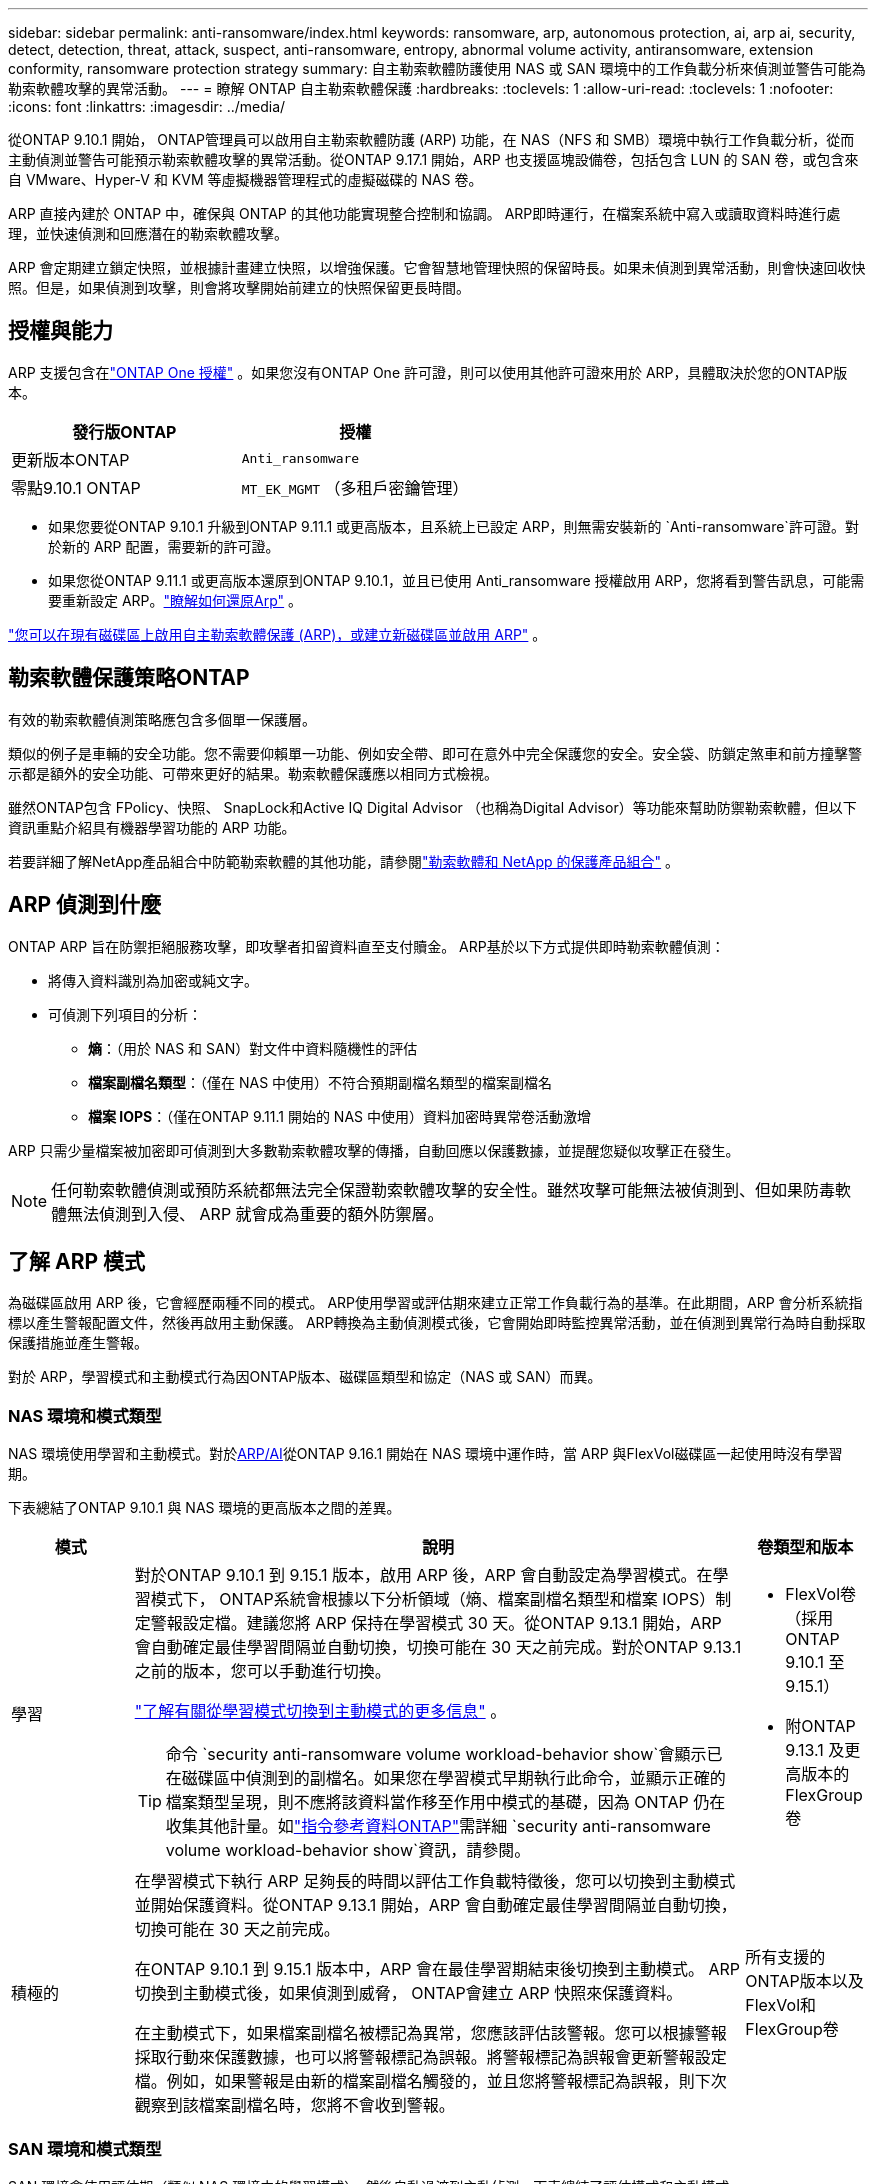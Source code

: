 ---
sidebar: sidebar 
permalink: anti-ransomware/index.html 
keywords: ransomware, arp, autonomous protection, ai, arp ai, security, detect, detection, threat, attack, suspect, anti-ransomware, entropy, abnormal volume activity, antiransomware, extension conformity, ransomware protection strategy 
summary: 自主勒索軟體防護使用 NAS 或 SAN 環境中的工作負載分析來偵測並警告可能為勒索軟體攻擊的異常活動。 
---
= 瞭解 ONTAP 自主勒索軟體保護
:hardbreaks:
:toclevels: 1
:allow-uri-read: 
:toclevels: 1
:nofooter: 
:icons: font
:linkattrs: 
:imagesdir: ../media/


[role="lead"]
從ONTAP 9.10.1 開始， ONTAP管理員可以啟用自主勒索軟體防護 (ARP) 功能，在 NAS（NFS 和 SMB）環境中執行工作負載分析，從而主動偵測並警告可能預示勒索軟體攻擊的異常活動。從ONTAP 9.17.1 開始，ARP 也支援區塊設備卷，包括包含 LUN 的 SAN 卷，或包含來自 VMware、Hyper-V 和 KVM 等虛擬機器管理程式的虛擬磁碟的 NAS 卷。

ARP 直接內建於 ONTAP 中，確保與 ONTAP 的其他功能實現整合控制和協調。 ARP即時運行，在檔案系統中寫入或讀取資料時進行處理，並快速偵測和回應潛在的勒索軟體攻擊。

ARP 會定期建立鎖定快照，並根據計畫建立快照，以增強保護。它會智慧地管理快照的保留時長。如果未偵測到異常活動，則會快速回收快照。但是，如果偵測到攻擊，則會將攻擊開始前建立的快照保留更長時間。



== 授權與能力

ARP 支援包含在link:https://kb.netapp.com/onprem/ontap/os/ONTAP_9.10.1_and_later_licensing_overview["ONTAP One 授權"^] 。如果您沒有ONTAP One 許可證，則可以使用其他許可證來用於 ARP，具體取決於您的ONTAP版本。

[cols="2*"]
|===
| 發行版ONTAP | 授權 


 a| 
更新版本ONTAP
 a| 
`Anti_ransomware`



 a| 
零點9.10.1 ONTAP
 a| 
`MT_EK_MGMT` （多租戶密鑰管理）

|===
* 如果您要從ONTAP 9.10.1 升級到ONTAP 9.11.1 或更高版本，且系統上已設定 ARP，則無需安裝新的 `Anti-ransomware`許可證。對於新的 ARP 配置，需要新的許可證。
* 如果您從ONTAP 9.11.1 或更高版本還原到ONTAP 9.10.1，並且已使用 Anti_ransomware 授權啟用 ARP，您將看到警告訊息，可能需要重新設定 ARP。link:../revert/anti-ransomware-license-task.html["瞭解如何還原Arp"] 。


link:enable-task.html["您可以在現有磁碟區上啟用自主勒索軟體保護 (ARP)，或建立新磁碟區並啟用 ARP"] 。



== 勒索軟體保護策略ONTAP

有效的勒索軟體偵測策略應包含多個單一保護層。

類似的例子是車輛的安全功能。您不需要仰賴單一功能、例如安全帶、即可在意外中完全保護您的安全。安全袋、防鎖定煞車和前方撞擊警示都是額外的安全功能、可帶來更好的結果。勒索軟體保護應以相同方式檢視。

雖然ONTAP包含 FPolicy、快照、 SnapLock和Active IQ Digital Advisor （也稱為Digital Advisor）等功能來幫助防禦勒索軟體，但以下資訊重點介紹具有機器學習功能的 ARP 功能。

若要詳細了解NetApp產品組合中防範勒索軟體的其他功能，請參閱link:https://docs.netapp.com/us-en/ontap-technical-reports/ransomware-solutions/ransomware-active-iq.html["勒索軟體和 NetApp 的保護產品組合"^] 。



== ARP 偵測到什麼

ONTAP ARP 旨在防禦拒絕服務攻擊，即攻擊者扣留資料直至支付贖金。 ARP基於以下方式提供即時勒索軟體偵測：

* 將傳入資料識別為加密或純文字。
* 可偵測下列項目的分析：
+
** *熵*：（用於 NAS 和 SAN）對文件中資料隨機性的評估
** *檔案副檔名類型*：（僅在 NAS 中使用）不符合預期副檔名類型的檔案副檔名
** *檔案 IOPS*：（僅在ONTAP 9.11.1 開始的 NAS 中使用）資料加密時異常卷活動激增




ARP 只需少量檔案被加密即可偵測到大多數勒索軟體攻擊的傳播，自動回應以保護數據，並提醒您疑似攻擊正在發生。


NOTE: 任何勒索軟體偵測或預防系統都無法完全保證勒索軟體攻擊的安全性。雖然攻擊可能無法被偵測到、但如果防毒軟體無法偵測到入侵、 ARP 就會成為重要的額外防禦層。



== 了解 ARP 模式

為磁碟區啟用 ARP 後，它會經歷兩種不同的模式。 ARP使用學習或評估期來建立正常工作負載行為的基準。在此期間，ARP 會分析系統指標以產生警報配置文件，然後再啟用主動保護。 ARP轉換為主動偵測模式後，它會開始即時監控異常活動，並在偵測到異常行為時自動採取保護措施並產生警報。

對於 ARP，學習模式和主動模式行為因ONTAP版本、磁碟區類型和協定（NAS 或 SAN）而異。



=== NAS 環境和模式類型

NAS 環境使用學習和主動模式。對於<<arp-ai,ARP/AI>>從ONTAP 9.16.1 開始在 NAS 環境中運作時，當 ARP 與FlexVol磁碟區一起使用時沒有學習期。

下表總結了ONTAP 9.10.1 與 NAS 環境的更高版本之間的差異。

[cols="1,5,1"]
|===
| 模式 | 說明 | 卷類型和版本 


| 學習  a| 
對於ONTAP 9.10.1 到 9.15.1 版本，啟用 ARP 後，ARP 會自動設定為學習模式。在學習模式下， ONTAP系統會根據以下分析領域（熵、檔案副檔名類型和檔案 IOPS）制定警報設定檔。建議您將 ARP 保持在學習模式 30 天。從ONTAP 9.13.1 開始，ARP 會自動確定最佳學習間隔並自動切換，切換可能在 30 天之前完成。對於ONTAP 9.13.1 之前的版本，您可以手動進行切換。

link:switch-learning-to-active-mode.html["了解有關從學習模式切換到主動模式的更多信息"] 。


TIP: 命令 `security anti-ransomware volume workload-behavior show`會顯示已在磁碟區中偵測到的副檔名。如果您在學習模式早期執行此命令，並顯示正確的檔案類型呈現，則不應將該資料當作移至作用中模式的基礎，因為 ONTAP 仍在收集其他計量。如link:https://docs.netapp.com/us-en/ontap-cli/security-anti-ransomware-volume-workload-behavior-show.html["指令參考資料ONTAP"^]需詳細 `security anti-ransomware volume workload-behavior show`資訊，請參閱。
 a| 
* FlexVol卷（採用ONTAP 9.10.1 至 9.15.1）
* 附ONTAP 9.13.1 及更高版本的 FlexGroup卷




| 積極的  a| 
在學習模式下執行 ARP 足夠長的時間以評估工作負載特徵後，您可以切換到主動模式並開始保護資料。從ONTAP 9.13.1 開始，ARP 會自動確定最佳學習間隔並自動切換，切換可能在 30 天之前完成。

在ONTAP 9.10.1 到 9.15.1 版本中，ARP 會在最佳學習期結束後切換到主動模式。 ARP切換到主動模式後，如果偵測到威脅， ONTAP會建立 ARP 快照來保護資料。

在主動模式下，如果檔案副檔名被標記為異常，您應該評估該警報。您可以根據警報採取行動來保護數據，也可以將警報標記為誤報。將警報標記為誤報會更新警報設定檔。例如，如果警報是由新的檔案副檔名觸發的，並且您將警報標記為誤報，則下次觀察到該檔案副檔名時，您將不會收到警報。
 a| 
所有支援的ONTAP版本以及FlexVol和FlexGroup卷

|===


=== SAN 環境和模式類型

SAN 環境會使用評估期（類似 NAS 環境中的學習模式），然後自動過渡到主動偵測。下表總結了評估模式和主動模式。

[cols="1,5,1"]
|===
| 模式 | 說明 | 卷類型和版本 


| 評估  a| 
會進行為期兩到四週的評估期，以確定基線加密行為。您可以透過運行 `security anti-ransomware volume show`指揮和檢查 `Block device detection status` 。

link:respond-san-entropy-eval-period.html["了解有關 SAN 捲和熵評估期的更多信息"] 。
 a| 
* 帶有ONTAP 9.17.1 及更高版本的FlexVol卷




| 積極的  a| 
評估期結束後，您可以透過運行 `security anti-ransomware volume show`指揮和檢查 `Block device detection status` .的狀態 `Active_suitable_workload`表示可以成功監測到評估的熵值。 ARP會根據評估過程中審查的數據自動調整自適應閾值。
 a| 
* 帶有ONTAP 9.17.1 及更高版本的FlexVol卷


|===


== 威脅評估和 ARP 快照

ARP 根據學習分析測量的傳入資料來評估威脅機率。當 ARP 偵測到異常時，會分配一個測量值。快照可能會在檢測時或定期分配。



=== ARP 閾值

* * 低 * ：磁碟區最早偵測到異常（例如，在磁碟區中觀察到新的副檔名）。此偵測層級僅適用於 ONTAP 9 。 16.1 之前的版本，但沒有 ARP/AI 。
+
** 在 ONTAP 9.10.1 中、向上提報至中度的臨界值為 100 個以上的檔案。
** 從ONTAP 9.11.1 開始，您可以link:manage-parameters-task.html["自訂ARP檢測參數"] 。


* *中*：偵測到高熵，或觀察到多個具有相同前所未見檔案副檔名的檔案。這是ONTAP 9.16.1 及更高版本中帶有 ARP/AI 的基準檢測等級。


當ONTAP運行分析報告確定異常是否與勒索軟體設定檔匹配時，威脅會升級為中等。當攻擊機率為中等時， ONTAP會產生 EMS 通知，提示您評估威脅。 ONTAPONTAP 不會傳送關於低威脅的警示；但是，從 ONTAP 9.14.1 開始，您可以 link:manage-parameters-task.html#modify-alerts["修改預設警報設定"]。link:respond-abnormal-task.html["回應異常活動"] 。

您可以在 System Manager 的 * 事件 * 區段或命令中檢視中度威脅的相關資訊 `security anti-ransomware volume show`。在 ONTAP 9.16.1 之前的版本中，如果沒有 ARP/AI ，也可以使用命令來檢視低威脅事件 `security anti-ransomware volume show`。如link:https://docs.netapp.com/us-en/ontap-cli/security-anti-ransomware-volume-show.html["指令參考資料ONTAP"^]需詳細 `security anti-ransomware volume show`資訊，請參閱。



=== ARP快照

在ONTAP 9.16.1 及更早版本中，ARP 會在偵測到攻擊的早期跡象時建立快照。然後進行詳細分析，以確認或排除潛在攻擊。由於 ARP 快照是主動創建的，即使在攻擊得到完全確認之前，某些合法應用程式也可能定期產生快照。這些快照的存在不應被視為異常。如果確認了攻擊，則攻擊機率將升級為 `Moderate` ，並產生攻擊通知。

從ONTAP 9.17.1 開始，NAS 和 SAN 磁碟區都會定期產生 ARP 快照。 ONTAPONTAP在 ARP 快照前新增一個名稱，以便於識別。

從ONTAP 9.11.1 開始，您可以修改保留設定。有關更多信息，請參閱link:modify-automatic-shapshot-options-task.html["修改快照選項"] 。

下表總結了ONTAP 9.16.1 及更早版本與ONTAP 9.17.1 之間的 ARP 快照差異。

[cols="1,3,3"]
|===
| 功能 | ONTAP 9.16.1 及更早版本 | ONTAP 9.17.1 及更高版本 


| 建立觸發器  a| 
* 偵測到高熵
* 偵測到新的檔案副檔名（9.15.1 及更早版本）
* 偵測到文件操作激增（9.15.1 及更早版本）


快照建立間隔基於觸發器類型。
 a| 
快照每隔 4 小時固定創建一次，與任何特定觸發器無關，並不一定表示發生了攻擊。



| 前綴名稱約定 | “反勒索軟體備份” | “反勒索軟體定期備份” 


| 刪除行為 | ARP快照被鎖定，管理員無法刪除 | ARP快照被鎖定，管理員無法刪除 


| 最大快照數 | link:modify-automatic-snapshot-options-task.html["六個快照可配置限制"] | link:modify-automatic-snapshot-options-task.html["六個快照可配置限制"] 


| 保留期  a| 
* 根據觸發條件確定（不固定）
* 攻擊先前建立的快照將保留，直到管理員將攻擊標記為真或誤報（明確嫌疑）。

 a| 
快照通常保留 12 小時。

* NAS 卷：如果透過檔案分析確認了攻擊，則攻擊前建立的快照將保留，直到管理員將攻擊標記為真或誤報（明確懷疑）。
* SAN 磁碟區或 VM 資料儲存：如果透過區塊熵分析確認了攻擊，則攻擊前建立的快照將保留 10 天（可設定）。
+
攻擊發生前建立的快照的保留期延長至 10 天（可設定）。





| 明確嫌疑行動  a| 
管理員可以執行清除嫌疑的操作，該操作根據確認設定保留：

* 誤報保留時間為 24 小時
* 真實陽性保留時間為 7 天


此預防性保留行為在ONTAP 9.16.1 之前不存在
 a| 
管理員可以執行清除嫌疑的操作，該操作根據確認設定保留：

* 誤報保留時間為 24 小時
* 真實陽性保留時間為 7 天




| 到期時間 | 無 | 所有快照均設定了到期時間 
|===


== 如何在ONTAP 勒索軟體攻擊後恢復資料

ARP 基於成熟的ONTAP資料保護和災難復原技術，可有效應對勒索軟體攻擊。在ONTAP 9.16.1 及更早版本中，ARP 會在偵測到攻擊的早期跡象時建立鎖定快照；在 ONTAP 9.17.1 及更高版本中，ARP 會定期建立鎖定快照。您需要先確認攻擊是真實攻擊還是誤報。如果您確認有攻擊，則可以使用 ARP 快照復原磁碟區。

無法正常刪除鎖定的快照。不過、如果您稍後決定將攻擊標示為誤判、則鎖定的複本將會刪除。

瞭解受影響的檔案和攻擊時間後，您可以選擇性地從各種快照中復原受影響的檔案，而不只是將整個磁碟區還原為其中一個快照。

有關應對攻擊和恢復資料的更多信息，請參閱以下主題：

* link:respond-abnormal-task.html["回應異常活動"]
* link:recover-data-task.html["從 ARP 快照恢復數據"]
* link:../data-protection/restore-contents-volume-snapshot-task.html["從ONTAP快照恢復"]
* link:https://www.netapp.com/blog/smart-ransomware-recovery["智慧型勒索軟體還原"^]




== ARP 的多管理驗證保護

從 ONTAP 9.13.1 開始，我們建議您啟用多重管理驗證（ MAV ），以便在進行自主勒索軟體保護（ ARP ）組態時，需要兩個或更多已驗證的使用者管理員。如需更多資訊、請參閱 link:../multi-admin-verify/enable-disable-task.html["啟用多重管理驗證"]。



== 人工智慧的自主勒索軟體保護（ ARP/AI ）

從ONTAP 9.16.1 開始，ARP 採用機器學習模型進行反勒索軟體分析，從而提升了網路彈性。該模型能夠在 NAS 環境中以 99% 的準確率檢測不斷演變的勒索軟體形式。的機器學習模型在模擬勒索軟體攻擊前後都基於大量文件資料集進行了預訓練。這種資源密集的訓練是在ONTAP之外進行的，使用開源取證研究資料集來訓練模型。整個建模流程不會使用客戶數據，因此不存在隱私問題。此訓練產生的預訓練模型隨ONTAP一起提供。但無法透過ONTAP CLI 或ONTAP API 存取或修改此模型。

.立即轉換為使用 FlexVol 磁碟區的 ARP/AI 主動保護
有了 ARP/AI 和 FlexVol 卷，就沒有<<了解 ARP 模式,學習週期>>。安裝或升級至 9.16 後，ARP/AI 將立即啟用並處於活動狀態。叢集升級到ONTAP 9.16.1 後，如果現有和新的FlexVol磁碟區已啟用 ARP，則 ARP/AI 將自動啟用。

link:enable-arp-ai-with-au.html["深入瞭解啟用 ARP/AI"]

.ARP/AI 自動更新
為了持續提供對最新勒索軟體威脅的最新保護，ARP/AI 提供頻繁的自動更新，這些更新在ONTAP常規升級和發布週期之外進行。如果您link:../update/enable-automatic-updates-task.html["已啟用自動更新"]在您選擇安全檔案自動更新後，您也將能夠開始接收 ARP/AI 的自動安全性更新。您也可以選擇link:arp-ai-automatic-updates.html#manually-update-arpai-with-the-latest-security-package["手動進行這些更新"]並控制更新發生的時間。

從 ONTAP 9 。 16.1 開始，除了系統和韌體更新之外，還可使用系統管理員來提供 ARP/AI 的安全性更新。

link:arp-ai-automatic-updates.html["深入瞭解 ARP/AI 更新"]

.相關資訊
* link:https://docs.netapp.com/us-en/ontap-cli/["指令參考資料ONTAP"^]

